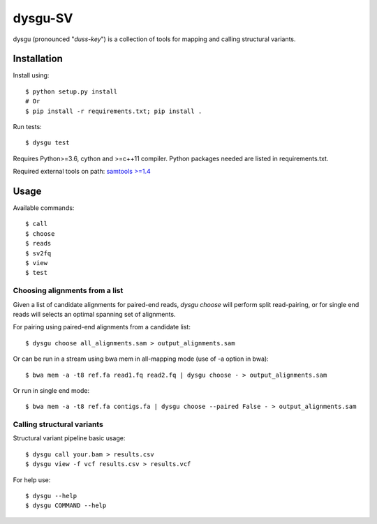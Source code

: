 ========
dysgu-SV
========

dysgu (pronounced "*duss-key*") is a collection of tools for mapping and calling structural variants.


Installation
------------
Install using::

    $ python setup.py install
    # Or
    $ pip install -r requirements.txt; pip install .

Run tests::

    $ dysgu test

Requires Python>=3.6, cython and >=c++11 compiler.
Python packages needed are listed in requirements.txt.

Required external tools on path: `samtools >=1.4 <http://www.htslib.org/>`_


Usage
-----
Available commands::

    $ call
    $ choose
    $ reads
    $ sv2fq
    $ view
    $ test


Choosing alignments from a list
~~~~~~~~~~~~~~~~~~~~~~~~~~~~~~~
Given a list of candidate alignments for paired-end reads, `dysgu choose` will perform split read-pairing, or for single
end reads will selects an optimal spanning set of alignments.

For pairing using paired-end alignments from a candidate list::

    $ dysgu choose all_alignments.sam > output_alignments.sam

Or can be run in a stream using bwa mem in all-mapping mode (use of -a option in bwa)::

    $ bwa mem -a -t8 ref.fa read1.fq read2.fq | dysgu choose - > output_alignments.sam

Or run in single end mode::

    $ bwa mem -a -t8 ref.fa contigs.fa | dysgu choose --paired False - > output_alignments.sam


Calling structural variants
~~~~~~~~~~~~~~~~~~~~~~~~~~~
Structural variant pipeline basic usage::

    $ dysgu call your.bam > results.csv
    $ dysgu view -f vcf results.csv > results.vcf

For help use::

    $ dysgu --help
    $ dysgu COMMAND --help

